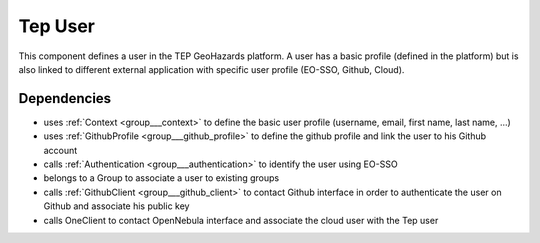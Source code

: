 .. _group___tep_user:

Tep User
--------



.. uml::

  !include includes/skins.iuml
  skinparam backgroundColor #FFFFFF
  skinparam componentStyle uml2
  !include source/groups/group___tep_user.iuml

This component defines a user in the TEP GeoHazards platform. A user has a basic profile (defined in the platform) but is also linked to different external application with specific user profile (EO-SSO, Github, Cloud).



.. uml::


	
	[*] --> PendingActivation : first time login
	PendingActivation : User must confirm his UM-SSO email
	PendingActivation : User cannot access secured services
	
	PendingActivation --> Enabled : email confirmation
	Enabled : User can access secured services
	
	footer
	GeoHazards TEP User state diagram
	(c) Terradue Srl
	endfooter
	



.. uml::


	
	start
	if (secured service?) then (yes)
	  if (UM-SSO logged?) then (yes)
	    if (user in DB?) then (yes)
	      if (user pending activation?) then (yes)
	        :reinvite user to confirm email;
	        stop
	      endif
	    else (no)
	      :create user account in db;
	      :set account status to **Pending Activation**;
	      :send confirmation email to user;
	      :invite user to confirm email;
	      stop
	    endif
	  else (no)
	    :redirect user to UM-SSO IDP;
	    stop
	  endif
	endif
	:process service;
	stop
	
	footer
	GeoHazards TEP User account activity diagram
	(c) Terradue Srl
	endfooter
	

Dependencies
^^^^^^^^^^^^
- uses :ref:`Context <group___context>` to define the basic user profile (username, email, first name, last name, ...)

- uses :ref:`GithubProfile <group___github_profile>` to define the github profile and link the user to his Github account

- calls :ref:`Authentication <group___authentication>` to identify the user using EO-SSO

- belongs to a Group to associate a user to existing groups

- calls :ref:`GithubClient <group___github_client>` to contact Github interface in order to authenticate the user on Github and associate his public key

- calls OneClient to contact OpenNebula interface and associate the cloud user with the Tep user


